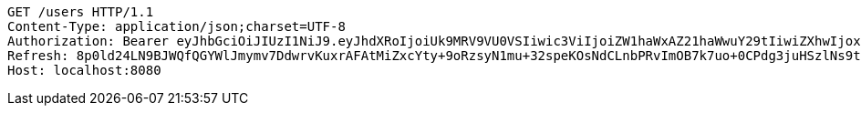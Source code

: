 [source,http,options="nowrap"]
----
GET /users HTTP/1.1
Content-Type: application/json;charset=UTF-8
Authorization: Bearer eyJhbGciOiJIUzI1NiJ9.eyJhdXRoIjoiUk9MRV9VU0VSIiwic3ViIjoiZW1haWxAZ21haWwuY29tIiwiZXhwIjoxNzA4MjMxMDg1LCJpYXQiOjE3MDgyMjkyODV9.pcFSrsQlQcD28ACLjYrpVis8Jop7cmJHl_OirSPhX_k
Refresh: 8p0ld24LN9BJWQfQGYWlJmymv7DdwrvKuxrAFAtMiZxcYty+9oRzsyN1mu+32speKOsNdCLnbPRvImOB7k7uo+0CPdg3juHSzlNs9tFHXgAPRLmZhlp7Ks7B2HEvkI0XSBEUVDPB1Tk7EWkvU9wgqEGzRT16iF1Zn0bMkv/itGx4xOhIFElsqhcgwQl4fq8G4VGRrODKJhP5nuY+nv06VQ==
Host: localhost:8080

----
